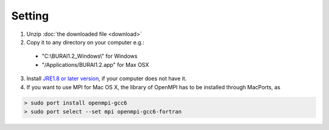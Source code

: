 Setting
=======

1. Unzip :doc:`the downloaded file <download>`

2. Copy it to any directory on your computer e.g.:

  - "C:\\BURAI1.2_Windows\\" for Windows
  - "/Applications/BURAI1.2.app" for Max OSX

3. Install `JRE1.8 or later version <https://java.com/download/>`_, if your computer does not have it.

4. If you want to use MPI for Mac OS X, the library of OpenMPI has to be installed through MacPorts, as

.. code-block:: c

       > sudo port install openmpi-gcc6
       > sudo port select --set mpi openmpi-gcc6-fortran

